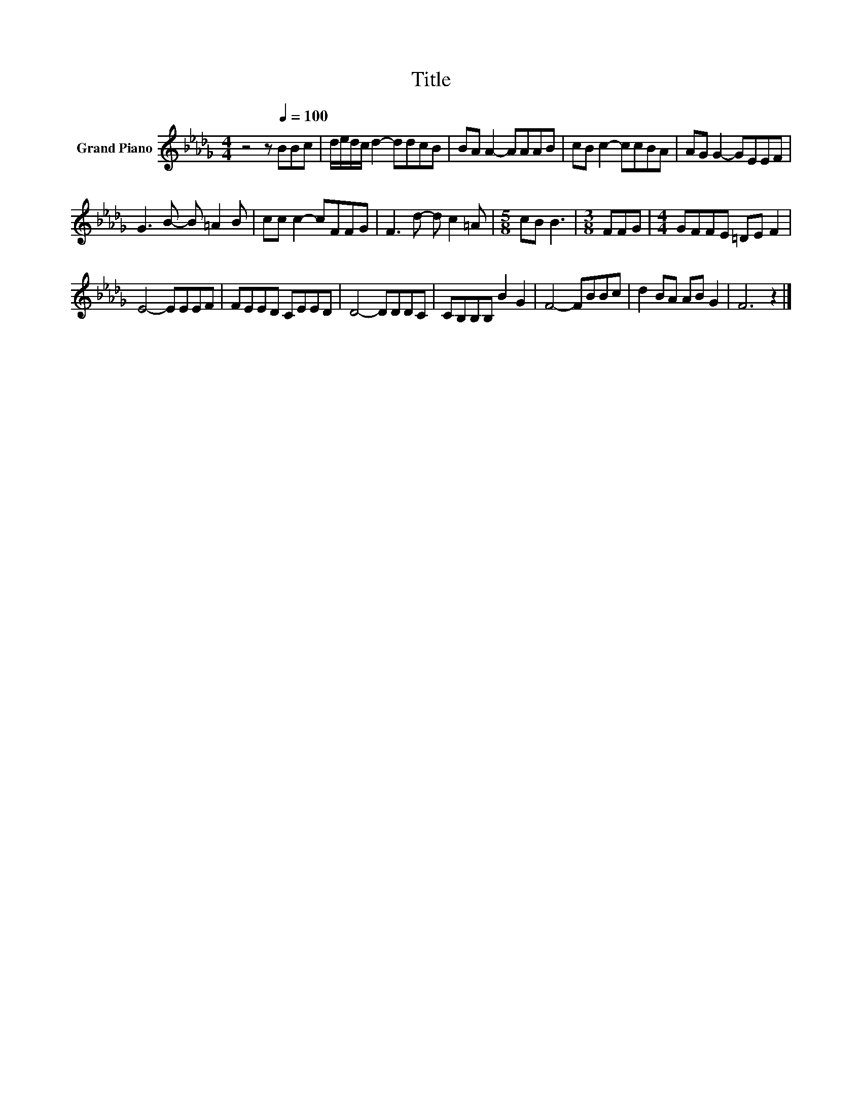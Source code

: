 X:1
T:Title
L:1/8
M:4/4
K:Db
V:1 treble nm="Grand Piano"
V:1
 z4 z[Q:1/4=100] BBc | d/e/d/c/ d2- ddcB | BA A2- AAAB | cB c2- ccBA | AG G2- GEEF | %5
 G3 B- B =A2 B | cc c2- cFFG | F3 d- d c2 =A |[M:5/8] cB B3 |[M:3/8] FFG |[M:4/4] GFFE =DE F2 | %11
 E4- EEEF | FEED CEED | D4- DDDC | CB,B,B, B2 G2 | F4- FBBc | d2 BA AB G2 | F6 z2 |] %18

